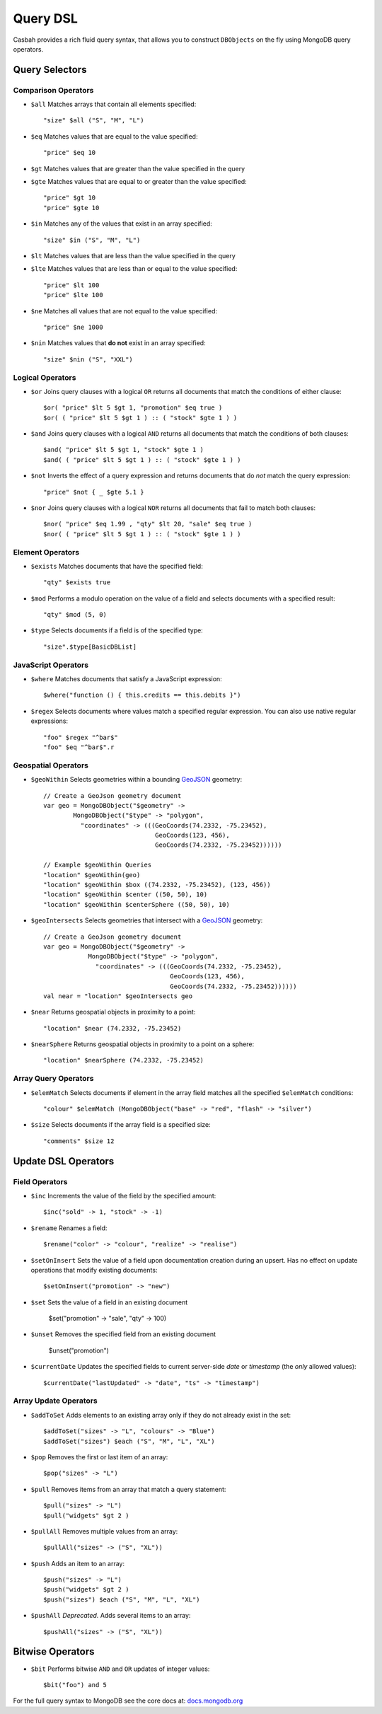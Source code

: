 =========
Query DSL
=========
.. highlight:: scala

Casbah provides a rich fluid query syntax, that allows you to
construct ``DBObjects`` on the fly using MongoDB query operators.

Query Selectors
---------------

Comparison Operators
~~~~~~~~~~~~~~~~~~~~

* ``$all`` Matches arrays that contain all elements specified::

    "size" $all ("S", "M", "L")

* ``$eq`` Matches values that are equal to the value specified::

    "price" $eq 10

* ``$gt`` Matches values that are greater than the value specified in the query
* ``$gte`` Matches values that are equal to or greater than the value specified::

    "price" $gt 10
    "price" $gte 10

* ``$in`` Matches any of the values that exist in an array specified::

    "size" $in ("S", "M", "L")

* ``$lt`` Matches values that are less than the value specified in the query
* ``$lte`` Matches values that are less than or equal to the value specified::

    "price" $lt 100
    "price" $lte 100

* ``$ne`` Matches all values that are not equal to the value specified::

    "price" $ne 1000

* ``$nin`` Matches values that **do not** exist in an array specified::

    "size" $nin ("S", "XXL")

Logical Operators
~~~~~~~~~~~~~~~~~

* ``$or`` Joins query clauses with a logical ``OR`` returns all
  documents that match the conditions of either clause::

    $or( "price" $lt 5 $gt 1, "promotion" $eq true )
    $or( ( "price" $lt 5 $gt 1 ) :: ( "stock" $gte 1 ) )

* ``$and`` Joins query clauses with a logical ``AND`` returns all
  documents that match the conditions of both clauses::

    $and( "price" $lt 5 $gt 1, "stock" $gte 1 )
    $and( ( "price" $lt 5 $gt 1 ) :: ( "stock" $gte 1 ) )


* ``$not`` Inverts the effect of a query expression and returns
  documents that do *not* match the query expression::

    "price" $not { _ $gte 5.1 }

* ``$nor`` Joins query clauses with a logical ``NOR`` returns all
  documents that fail to match both clauses::

    $nor( "price" $eq 1.99 , "qty" $lt 20, "sale" $eq true )
    $nor( ( "price" $lt 5 $gt 1 ) :: ( "stock" $gte 1 ) )

Element Operators
~~~~~~~~~~~~~~~~~

* ``$exists`` Matches documents that have the specified field::

    "qty" $exists true

* ``$mod`` Performs a modulo operation on the value of a field and selects
  documents with a specified result::

    "qty" $mod (5, 0)

* ``$type`` Selects documents if a field is of the specified type::

    "size".$type[BasicDBList]

JavaScript Operators
~~~~~~~~~~~~~~~~~~~~

* ``$where`` Matches documents that satisfy a JavaScript expression::

    $where("function () { this.credits == this.debits }")

* ``$regex`` Selects documents where values match a specified regular expression.
  You can also use native regular expressions::

    "foo" $regex "^bar$"
    "foo" $eq "^bar$".r

Geospatial Operators
~~~~~~~~~~~~~~~~~~~~

* ``$geoWithin`` Selects geometries within a bounding `GeoJSON
  <http://docs.mongodb.org/manual/reference/glossary/#term-geojson>`_ geometry::

    // Create a GeoJson geometry document
    var geo = MongoDBObject("$geometry" ->
            MongoDBObject("$type" -> "polygon",
              "coordinates" -> (((GeoCoords(74.2332, -75.23452),
                                  GeoCoords(123, 456),
                                  GeoCoords(74.2332, -75.23452))))))

    // Example $geoWithin Queries
    "location" $geoWithin(geo)
    "location" $geoWithin $box ((74.2332, -75.23452), (123, 456))
    "location" $geoWithin $center ((50, 50), 10)
    "location" $geoWithin $centerSphere ((50, 50), 10)


* ``$geoIntersects`` Selects geometries that intersect with a  `GeoJSON
  <http://docs.mongodb.org/manual/reference/glossary/#term-geojson>`_ geometry::

    // Create a GeoJson geometry document
    var geo = MongoDBObject("$geometry" ->
                MongoDBObject("$type" -> "polygon",
                  "coordinates" -> (((GeoCoords(74.2332, -75.23452),
                                      GeoCoords(123, 456),
                                      GeoCoords(74.2332, -75.23452))))))
    val near = "location" $geoIntersects geo

* ``$near`` Returns geospatial objects in proximity to a point::

    "location" $near (74.2332, -75.23452)

* ``$nearSphere`` Returns geospatial objects in proximity to a point on a sphere::

    "location" $nearSphere (74.2332, -75.23452)

Array Query Operators
~~~~~~~~~~~~~~~~~~~~~

* ``$elemMatch`` Selects documents if element in the array field matches all
  the specified ``$elemMatch`` conditions::

    "colour" $elemMatch (MongoDBObject("base" -> "red", "flash" -> "silver")

* ``$size`` Selects documents if the array field is a specified size::

    "comments" $size 12

Update DSL Operators
--------------------

Field Operators
~~~~~~~~~~~~~~~

* ``$inc`` Increments the value of the field by the specified amount::

    $inc("sold" -> 1, "stock" -> -1)

* ``$rename`` Renames a field::

    $rename("color" -> "colour", "realize" -> "realise")

* ``$setOnInsert`` Sets the value of a field upon documentation creation
  during an upsert. Has no effect on update operations that modify existing
  documents::

    $setOnInsert("promotion" -> "new")

* ``$set`` Sets the value of a field in an existing document

    $set("promotion" -> "sale", "qty" -> 100)

* ``$unset`` Removes the specified field from an existing document

    $unset("promotion")

* ``$currentDate`` Updates the specified fields to current server-side *date*
  or *timestamp* (the *only* allowed values)::

    $currentDate("lastUpdated" -> "date", "ts" -> "timestamp")

Array Update Operators
~~~~~~~~~~~~~~~~~~~~~~

* ``$addToSet`` Adds elements to an existing array only if they do not
  already exist in the set::

    $addToSet("sizes" -> "L", "colours" -> "Blue")
    $addToSet("sizes") $each ("S", "M", "L", "XL")

* ``$pop`` Removes the first or last item of an array::

    $pop("sizes" -> "L")

* ``$pull`` Removes items from an array that match a query statement::

    $pull("sizes" -> "L")
    $pull("widgets" $gt 2 )

* ``$pullAll`` Removes multiple values from an array::

    $pullAll("sizes" -> ("S", "XL"))

* ``$push`` Adds an item to an array::

    $push("sizes" -> "L")
    $push("widgets" $gt 2 )
    $push("sizes") $each ("S", "M", "L", "XL")


* ``$pushAll`` *Deprecated.* Adds several items to an array::

    $pushAll("sizes" -> ("S", "XL"))

Bitwise Operators
-----------------

* ``$bit`` Performs bitwise ``AND`` and ``OR`` updates of integer values::

    $bit("foo") and 5

For the full query syntax to MongoDB see the core docs at:
`docs.mongodb.org <http://docs.mongodb.org>`_

